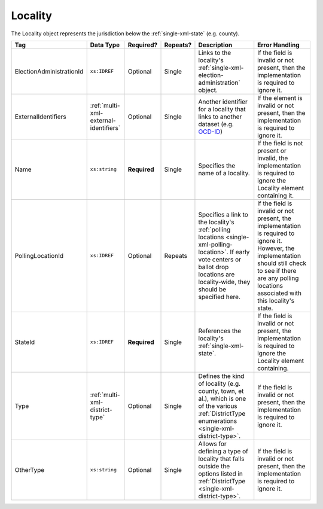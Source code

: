 .. This file is auto-generated.  Do not edit it by hand!

.. _multi-xml-locality:

Locality
========

The Locality object represents the jurisdiction below the :ref:`single-xml-state` (e.g. county).

+--------------------------+---------------------------------------+--------------+--------------+-------------------------------------------+------------------------------------------+
| Tag                      | Data Type                             | Required?    | Repeats?     | Description                               | Error Handling                           |
+==========================+=======================================+==============+==============+===========================================+==========================================+
| ElectionAdministrationId | ``xs:IDREF``                          | Optional     | Single       | Links to the locality's                   | If the field is invalid or not present,  |
|                          |                                       |              |              | :ref:`single-xml-election-administration` | then the implementation is required to   |
|                          |                                       |              |              | object.                                   | ignore it.                               |
+--------------------------+---------------------------------------+--------------+--------------+-------------------------------------------+------------------------------------------+
| ExternalIdentifiers      | :ref:`multi-xml-external-identifiers` | Optional     | Single       | Another identifier for a locality that    | If the element is invalid or not         |
|                          |                                       |              |              | links to another dataset (e.g. `OCD-ID`_) | present, then the implementation is      |
|                          |                                       |              |              |                                           | required to ignore it.                   |
+--------------------------+---------------------------------------+--------------+--------------+-------------------------------------------+------------------------------------------+
| Name                     | ``xs:string``                         | **Required** | Single       | Specifies the name of a locality.         | If the field is not present or invalid,  |
|                          |                                       |              |              |                                           | the implementation is required to ignore |
|                          |                                       |              |              |                                           | the Locality element containing it.      |
+--------------------------+---------------------------------------+--------------+--------------+-------------------------------------------+------------------------------------------+
| PollingLocationId        | ``xs:IDREF``                          | Optional     | Repeats      | Specifies a link to the locality's        | If the field is invalid or not present,  |
|                          |                                       |              |              | :ref:`polling locations                   | the implementation is required to ignore |
|                          |                                       |              |              | <single-xml-polling-location>`. If early  | it. However, the implementation should   |
|                          |                                       |              |              | vote centers or ballot drop locations are | still check to see if there are any      |
|                          |                                       |              |              | locality-wide, they should be specified   | polling locations associated with this   |
|                          |                                       |              |              | here.                                     | locality's state.                        |
+--------------------------+---------------------------------------+--------------+--------------+-------------------------------------------+------------------------------------------+
| StateId                  | ``xs:IDREF``                          | **Required** | Single       | References the locality's                 | If the field is invalid or not present,  |
|                          |                                       |              |              | :ref:`single-xml-state`.                  | the implementation is required to ignore |
|                          |                                       |              |              |                                           | the Locality element containing.         |
+--------------------------+---------------------------------------+--------------+--------------+-------------------------------------------+------------------------------------------+
| Type                     | :ref:`multi-xml-district-type`        | Optional     | Single       | Defines the kind of locality (e.g.        | If the field is invalid or not present,  |
|                          |                                       |              |              | county, town, et al.), which is one of    | then the implementation is required to   |
|                          |                                       |              |              | the various :ref:`DistrictType            | ignore it.                               |
|                          |                                       |              |              | enumerations <single-xml-district-type>`. |                                          |
+--------------------------+---------------------------------------+--------------+--------------+-------------------------------------------+------------------------------------------+
| OtherType                | ``xs:string``                         | Optional     | Single       | Allows for defining a type of locality    | If the field is invalid or not present,  |
|                          |                                       |              |              | that falls outside the options listed in  | then the implementation is required to   |
|                          |                                       |              |              | :ref:`DistrictType                        | ignore it.                               |
|                          |                                       |              |              | <single-xml-district-type>`.              |                                          |
+--------------------------+---------------------------------------+--------------+--------------+-------------------------------------------+------------------------------------------+

.. _OCD-ID: http://opencivicdata.readthedocs.org/en/latest/ocdids.html

.. code-block:: xml
   :linenos:

   <Locality id="loc70001">
     <ElectionAdministrationId>ea40001</ElectionAdministrationId>
     <ExternalIdentifiers>
       <ExternalIdentifier>
         <Type>ocd-id</Type>
         <Value>ocd-division/country:us/state:va/county:albemarle</Value>
       </ExternalIdentifier>
     </ExternalIdentifiers>
     <Name>ALBEMARLE COUNTY</Name>
     <StateId>st51</StateId>
     <Type>county</Type>
   </Locality>
